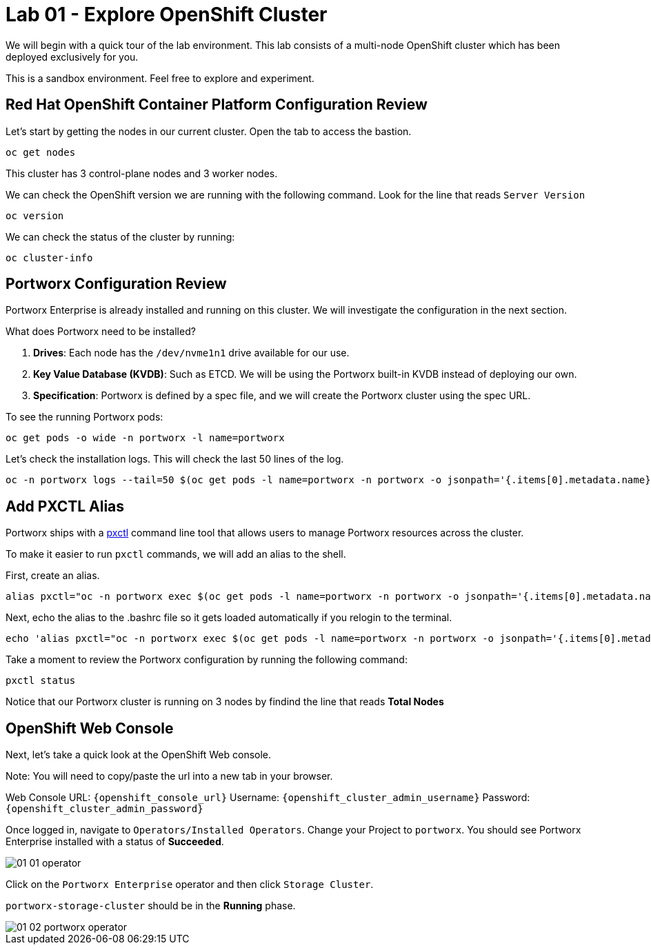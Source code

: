 = Lab 01 - Explore OpenShift Cluster

We will begin with a quick tour of the lab environment. This lab
consists of a multi-node OpenShift cluster which has been deployed
exclusively for you.

This is a sandbox environment. Feel free to explore and experiment.

== Red Hat OpenShift Container Platform Configuration Review

Let's start by getting the nodes in our current cluster. Open the tab to access the bastion.

[source,bash]
----
oc get nodes
----

This cluster has 3 control-plane nodes and 3 worker nodes.

We can check the OpenShift version we are running with the
following command.  Look for the line that reads `Server Version`

[source,bash]
----
oc version
----

We can check the status of the cluster by running:

[source,bash]
----
oc cluster-info
----

== Portworx Configuration Review

Portworx Enterprise is already installed and running on this cluster. We
will investigate the configuration in the next section.

What does Portworx need to be installed?

[arabic]
. *Drives*:  Each node has the `/dev/nvme1n1` drive available for our use.
. *Key Value Database (KVDB)*: Such as ETCD. We will be using the
Portworx built-in KVDB instead of deploying our own.
. *Specification*: Portworx is defined by a spec file, and we will create
the Portworx cluster using the spec URL.

To see the running Portworx pods:

[source,bash]
----
oc get pods -o wide -n portworx -l name=portworx
----

Let's check the installation logs. This will check the last 50 lines of the log.

[source,bash]
----
oc -n portworx logs --tail=50 $(oc get pods -l name=portworx -n portworx -o jsonpath='{.items[0].metadata.name}') -c portworx

----

== Add PXCTL Alias

Portworx ships with a
https://docs.portworx.com/portworx-enterprise/reference/cli/pxctl-reference/status-reference[pxctl]
command line tool that allows users to manage Portworx resources across the cluster.

To make it easier to run `pxctl` commands, we will add an alias to the
shell.

First, create an alias.
[source,bash]
----
alias pxctl="oc -n portworx exec $(oc get pods -l name=portworx -n portworx -o jsonpath='{.items[0].metadata.name}') -c portworx -it -- /opt/pwx/bin/pxctl"
----

Next, echo the alias to the .bashrc file so it gets loaded automatically if you relogin to the terminal.

[source,bash]
----
echo 'alias pxctl="oc -n portworx exec $(oc get pods -l name=portworx -n portworx -o jsonpath='{.items[0].metadata.name}') -c portworx -it -- /opt/pwx/bin/pxctl"' >> ~/.bashrc
----


Take a moment to review the Portworx configuration by running the
following command:

[source,bash]
----
pxctl status
----

Notice that our Portworx cluster is running on 3 nodes by findind the line that reads *Total Nodes*

== OpenShift Web Console

Next, let's take a quick look at the OpenShift Web console.

Note: You will need to copy/paste the url into a new tab in your browser.

Web Console URL: `{openshift_console_url}`
Username: `{openshift_cluster_admin_username}`
Password: `{openshift_cluster_admin_password}`



Once logged in, navigate to `Operators/Installed Operators`. Change your Project to `portworx`. You should see Portworx Enterprise installed with a status of **Succeeded**.

image::01_01_operator.png[]

Click on the `Portworx Enterprise` operator and then click `Storage Cluster`.

`portworx-storage-cluster` should be in the **Running** phase.

image::01_02_portworx-operator.png[]
